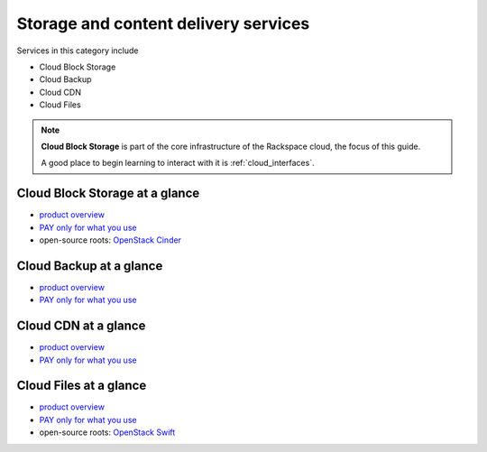 .. _tour_storage_services:

-------------------------------------
Storage and content delivery services
-------------------------------------
Services in this category include

* Cloud Block Storage 
* Cloud Backup
* Cloud CDN
* Cloud Files 

.. NOTE::
   **Cloud Block Storage** is part of the 
   core infrastructure of the Rackspace cloud, 
   the focus of this guide. 
   
   A good place to begin learning to interact with it is
   :ref:`cloud_interfaces`. 

Cloud Block Storage at a glance
~~~~~~~~~~~~~~~~~~~~~~~~~~~~~~~
* `product overview <http://www.rackspace.com/cloud/block-storage>`__

* `PAY only for what you use <http://www.rackspace.com/cloud/public-pricing>`__

* open-source roots: 
  `OpenStack Cinder <http://docs.openstack.org/developer/cinder/>`__  

Cloud Backup at a glance
~~~~~~~~~~~~~~~~~~~~~~~~
* `product overview <http://www.rackspace.com/cloud/backup>`__

* `PAY only for what you use <http://www.rackspace.com/cloud/public-pricing>`__

Cloud CDN at a glance
~~~~~~~~~~~~~~~~~~~~~
* `product overview <http://www.rackspace.com/cloud/cdn-content-delivery-network>`__

* `PAY only for what you use <http://www.rackspace.com/cloud/public-pricing>`__

Cloud Files at a glance
~~~~~~~~~~~~~~~~~~~~~~~
* `product overview <http://www.rackspace.com/cloud/files>`__

* `PAY only for what you use <http://www.rackspace.com/cloud/public-pricing>`__
  
* open-source roots: 
  `OpenStack Swift <http://docs.openstack.org/developer/swift/>`__   

